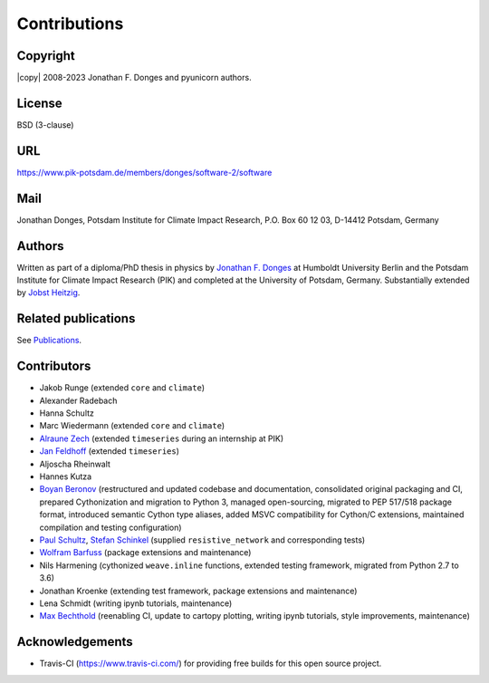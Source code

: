 
Contributions
=============

Copyright
---------
|copy| 2008-2023 Jonathan F. Donges and pyunicorn authors.

License
-------
BSD (3-clause)

URL
---
https://www.pik-potsdam.de/members/donges/software-2/software

Mail
----
Jonathan Donges, Potsdam Institute for Climate Impact Research,
P.O. Box 60 12 03, D-14412 Potsdam, Germany

Authors
-------
Written as part of a diploma/PhD thesis in physics by `Jonathan F. Donges
<donges@pik-potsdam.de>`_ at Humboldt University Berlin and the Potsdam
Institute for Climate Impact Research (PIK) and completed at the University of
Potsdam, Germany. Substantially extended by `Jobst Heitzig
<heitzig@pik-potsdam.de>`_.

Related publications
--------------------
See `Publications <docs/source/publications.rst>`_.

Contributors
------------
- Jakob Runge (extended ``core`` and ``climate``)
- Alexander Radebach
- Hanna Schultz
- Marc Wiedermann (extended ``core`` and ``climate``)
- `Alraune Zech <alrauni@web.de>`_
  (extended ``timeseries`` during an internship at PIK)
- `Jan Feldhoff <feldhoff@pik-potsdam.de>`_ (extended ``timeseries``)
- Aljoscha Rheinwalt
- Hannes Kutza
- `Boyan Beronov <beronov@pik-potsdam.de>`_ (restructured and updated
  codebase and documentation, consolidated original packaging and CI,
  prepared Cythonization and migration to Python 3, managed open-sourcing,
  migrated to PEP 517/518 package format, introduced semantic Cython type
  aliases, added MSVC compatibility for Cython/C extensions, maintained
  compilation and testing configuration)
- `Paul Schultz <pschultz@pik-potsdam.de>`_, `Stefan Schinkel
  <mail@dreeg.org>`_ (supplied ``resistive_network`` and corresponding
  tests)
- `Wolfram Barfuss <barfuss@pik-potsdam.de>`_ (package extensions and maintenance)
- Nils Harmening (cythonized ``weave.inline`` functions, extended testing
  framework, migrated from Python 2.7 to 3.6)
- Jonathan Kroenke (extending test framework, package extensions and maintenance)
- Lena Schmidt (writing ipynb tutorials, maintenance)
- `Max Bechthold <max.bechthold@stud.uni-heidelberg.de>`_
  (reenabling CI, update to cartopy plotting, writing ipynb tutorials,
  style improvements, maintenance)

Acknowledgements
----------------
- Travis-CI (https://www.travis-ci.com/) for providing free builds for this open
  source project.
